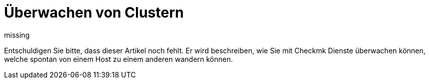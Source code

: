 = Überwachen von Clustern
:revdate: missing

Entschuldigen Sie bitte, dass dieser Artikel noch fehlt. Er wird beschreiben,
wie Sie mit Checkmk Dienste überwachen können, welche spontan von einem
Host zu einem anderen wandern können.
